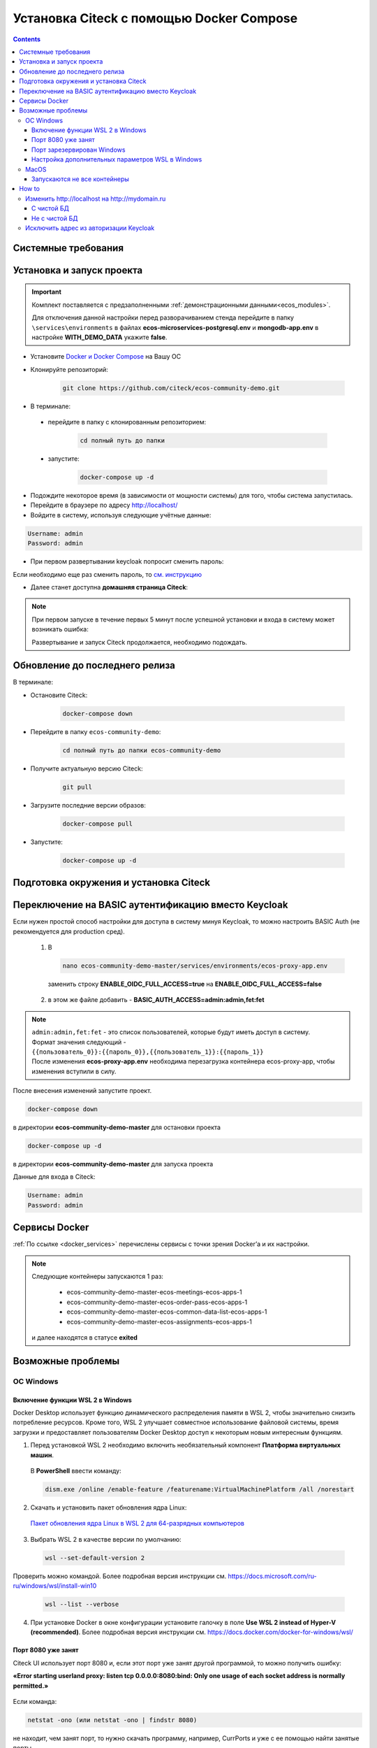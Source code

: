.. _docker_compose:

Установка Citeck c помощью Docker Compose
==========================================

.. contents::
    :depth: 5

Системные требования
---------------------

.. tabs::

   .. tab:: Windows   

     * Windows 11 64bit: Home, Pro, Enterprise или Education версии 21H2 или выше.
     * Windows 10 64bit: Home или Pro 21H1 (сборка 19043) или выше, Enterprise или Education 20H2 (сборка 19042) или выше
     * Включите функцию WSL 2 в Windows. Подробные инструкции см. `в документации Microsoft <https://docs.microsoft.com/en-us/windows/wsl/install-win10>`_.
     * Для успешного запуска WSL 2 в Windows 10 или Windows 11 необходимы следующие предварительные требования к оборудованию:

       * 64-битный процессор с трансляцией адресов второго уровня (`SLAT <https://en.wikipedia.org/wiki/Second_Level_Address_Translation>`_)
       * Не менее 16 ГБ оперативной памяти.
       * 80 Гб свободного дискового пространства.
       * Поддержка аппаратной виртуализации на уровне BIOS должна быть включена в настройках BIOS. Дополнительные сведения см. `в разделе Виртуализация <https://docs.docker.com/desktop/troubleshoot/topics/#virtualization>`_

     * Загрузить и установить `пакет обновления ядра Linux <https://docs.microsoft.com/windows/wsl/wsl2-kernel>`_

    `Официальное руководстов по установке Docker на Windows <https://docs.docker.com/desktop/install/windows-install/>`_

    .. note:: 

        Клонировать репозиторий и запускать скрипты необходимо из-под Ubuntu

   .. tab:: Linux   

     * Поддержка 64-битного ядра и процессора для виртуализации.
     * Поддержка виртуализации KVM. Следуйте `инструкциям поддержки виртуализации KVM <https://docs.docker.com/desktop/install/linux-install/#kvm-virtualization-support>`_ для проверки включены или нет модули ядра KVM и как предоставить доступ к устройству kvm.
     * QEMU должен быть версии 5.2 или новее. Рекомендуем обновиться до последней версии.
     * Подсистема инициализации и управления службами systemd.
     * Gnome или среда рабочего стола KDE.
     * Не менее 16 ГБ оперативной памяти.
     * 80 Гб свободного дискового пространства.
     * Включите настройку сопоставления идентификаторов в пространствах имен пользователей, см. `Общий доступ к файлам <https://docs.docker.com/desktop/install/linux-install/#file-sharing>`_

    `Официальное руководстов по установке Docker на Linux <https://docs.docker.com/desktop/install/linux-install/>`_

    `Официальное руководстов по установке Docker на Ubuntu <https://docs.docker.com/install/linux/docker-ce/ubuntu/>`_

   .. tab:: MacOS   

     * MacOS версии 10.15 или выше.
     * Не менее 16 ГБ оперативной памяти.
     * 80 Гб свободного дискового пространства.

    `Официальное руководстов по установке Docker на MacOS <https://docs.docker.com/desktop/install/mac-install/>`_

Установка и запуск проекта
---------------------------

.. important:: 

    Комплект поставляется с предзаполненными :ref:`демонстрационными данными<ecos_modules>`. 
    
    Для отключения данной настройки перед разворачиванием стенда перейдите в папку  ``\services\environments`` в файлах **ecos-microservices-postgresql.env** и **mongodb-app.env**
    в настройке **WITH_DEMO_DATA** укажите **false**.

*	Установите `Docker и Docker Compose <https://docs.docker.com/get-docker/>`_ на Вашу ОС
*   Клонируйте репозиторий: 

        .. code-block::

            git clone https://github.com/citeck/ecos-community-demo.git

*	В терминале: 

    * перейдите в папку с клонированным репозиторием:

         .. code-block::

            cd полный путь до папки

    * запустите: 

         .. code-block::

            docker-compose up -d

*	Подождите некоторое время (в зависимости от мощности системы) для того, чтобы система запустилась.
*	Перейдите в браузере по адресу http://localhost/
*   Войдите в систему, используя следующие учётные данные:

.. image:: _static/docker-compose/09.png
    :width: 600
    :align: center

.. code-block::

    Username: admin
    Password: admin

*   При первом развертывании keycloak попросит сменить пароль:

.. image:: _static/docker-compose/10.png
    :width: 300
    :align: center

Если необходимо еще раз сменить пароль, то `см. инструкцию  <https://www.keycloak.org/docs/latest/getting_started/index.html#creating-a-user>`_

*   Далее станет доступна **домашняя страница Citeck**:

.. image:: _static/docker-compose/11.png
    :width: 700
    :align: center

.. note:: 

    При первом запуске в течение первых 5 минут после успешной установки и входа в систему может возникать ошибка:

    .. image:: _static/docker-compose/08.png
        :width: 600
        :align: center

    Развертывание и запуск Citeck продолжается, необходимо подождать.

Обновление до последнего релиза
--------------------------------

В терминале:

* Остановите Citeck:

    .. code-block::

        docker-compose down

* Перейдите в папку ``ecos-community-demo``:

         .. code-block::

            cd полный путь до папки ecos-community-demo

* Получите актуальную версию Citeck:

    .. code-block::

        git pull

* Загрузите последние версии образов:

    .. code-block::

        docker-compose pull

* Запустите:

    .. code-block::

        docker-compose up -d

Подготовка окружения и установка Citeck
------------------------------------------

.. tabs::

   .. tab:: CentOS 7.x   

        Обновить систему и пакеты до последней актуальной версии:

        .. code-block::

            yum update -y && yum upgrade -y

        Отключить SELinux и перезагрузить сервер:

        .. code-block::

            sed -i 's/enforcing/disabled/g' /etc/selinux/config
            reboot

        Установить Python:

        .. code-block::

            yum install epel-release -y
            yum install python3 -y && yum install python3-pip -y

        Установить пакеты для комфортной работы:

        .. code-block::

            yum install -y mc yum-utils nano ethtool ntp ntpdate firewalld lvm2 device-mapper-persistent-data htop fail2ban mc wget screen pigz

        Установить Docker Engine:

        .. code-block::

            yum-config-manager --add-repo https://http://download.docker.com /linux/centos/docker-ce.repo
            yum install -y docker-ce docker-ce-cli http://containerd.io 
            systemctl enable docker && systemctl start docker

        Установить Docker Compose:

        .. code-block::

            curl -L "https://github.com/docker/compose/releases/download/v2.21.0/docker-compose-$(uname -s)-$(uname -m)" -o /usr/local/bin/docker-compose
            chmod +x /usr/local/bin/docker-compose

        В случае, если локальная сеть, может пересекаться с сетью docker, лучше предопределить подсеть docker. Сделать это можно в файле **/etc/docker/daemon.json, переменная default-address-pools**

        .. code-block::

            {
            "default-address-pools":
            [
                {"base":"172.19.0.0/16","size":24}
            ]
            }

        Следующим этапом необходимо получить комплект поставки, в который входят **docker-compose.yaml** и **environments** и поместить его на сервер.

        .. code-block::

            git clone https://github.com/Citeck/ecos-community-demo.git && cd ecos-community-demo

        После этого в директории, куда поместили проект, выполнить:

        .. code-block::

            docker-compose pull
            docker-compose up -d

        Система будет инициализирована, и после полного запуска, будет готова к работе.

        **Настройка Proxy в Docker**
        
        Настройки прокси задаются в файле:

        .. code-block::

            /etc/systemd/system/docker.service.d/http-proxy.conf 

        Если этого файла или папки нет, нужно их создать. Содержимое файла должно быть примерно таким:

        .. code-block::

            [Service]
            Environment="HTTP_PROXY=http://<USER_NAME>:<PASSWORD>@<PROXY_HOST>:<PROXY_PORT>"
            Environment="HTTPS_PROXY=http://<USER_NAME>:<PASSWORD>@<PROXY_HOST>:<PROXY_PORT>"
            Environment="NO_PROXY=localhost,127.0.0.1,ecos-app, ecos-apps-app, ecos-gateway-app, ecos-history-app, ecos-identity-app, ecos-integrations-app, ecos-logger-app, ecos-microservices-postgresql-app, ecos-model-app, ecos-notifications-app, ecos-process-app, ecos-proxy-app, ecos-registry-app, ecos-search-app, ecos-uiserv-app, mailhog-app, mongodb-app, node-exporter-app, only-office-app, portainer-agent-app, postgres-exporter-app, rabbitmq-app, zookeeper-app"

        Также в раздел **NO_PROXY** можно добавить внутренние домены вашей компании (через запятую и также можно использовать звездочку например ``*.someco.com,`` ``*.someco.ru``)

        После добавления данного файла нужно перезапустить демон Docker:

        .. code-block::

            systemctl daemon-reload
            systemctl restart docker

   .. tab:: Ubuntu Server 24.04 LTS

        Установка Docker:

        .. code-block::

            sudo apt-get update
            sudo apt-get install ca-certificates curl
            sudo install -m 0755 -d /etc/apt/keyrings
            sudo curl -fsSL https://download.docker.com/linux/ubuntu/gpg -o /etc/apt/keyrings/docker.asc
            sudo chmod a+r /etc/apt/keyrings/docker.asc
            
            # Add the repository to Apt sources:
            echo \
            "deb [arch=$(dpkg --print-architecture) signed-by=/etc/apt/keyrings/docker.asc] https://download.docker.com/linux/ubuntu \
            $(. /etc/os-release && echo "$VERSION_CODENAME") stable" | \
            sudo tee /etc/apt/sources.list.d/docker.list > /dev/null
            sudo apt-get update
            
            ## Чтобы установить последнюю доступную версию, выполните команду::
            sudo apt-get install docker-ce docker-ce-cli containerd.io docker-buildx-plugin docker-compose-plugin
            
            ## Чтобы установить конкретную версию, выполните команду:
            apt-cache madison docker-ce | awk '{ print $3 }'
            VERSION_STRING={Your Specific version}
            sudo apt-get install docker-ce=$VERSION_STRING docker-ce-cli=$VERSION_STRING containerd.io docker-buildx-plugin docker-compose-plugin

        Настройка docker на запуск при старте системы:

        .. code-block::

            sudo systemctl enable docker

        Установка Docker-compose:

        .. code-block::

            curl -L "https://github.com/docker/compose/releases/latest/download/docker-compose-$(uname -s)-$(uname -m)" -o /usr/local/bin/docker-compose
            chmod +x /usr/local/bin/docker-compose
            Проверить:
            docker-compose --version

        На этом установка Docker Engine и Docker-Compose завершена. 

        Получаем конфигурации docker-compose, переходим в директорию с файлом **docker-compose.yaml**. Проходим аутентификацию в нужное нам **docker registry - docker login**.

        .. note:: 

            Registry URL и данные для аутентификации можно запросить у контактного лица со стороны Citeck.

        Запуск Citeck ECOS: 

        .. code-block::

            docker-compose up -d

        **Установка ecos-community-demo**

        .. code-block::

            wget https://github.com/Citeck/ecos-community-demo/archive/refs/heads/master.zip
            unzip master.zip
            cd ecos-community-demo-master
            docker-compose pull

        Запуск Community Demo:

        .. code-block::

            docker-compose up -d

        .. note:: 

            Выполнять из директории ecos-community-demo-master

        В случае, если локальная сеть, может пересекаться с сетью docker, лучше предопределить подсеть docker. Сделать это можно в файле **/etc/docker/daemon.json**, переменная **default-address-pools**

        .. code-block::

            {
            "default-address-pools":
            [
                {"base":"172.19.0.0/16","size":24}
            ]
            }

   .. tab:: Debian 11 "Bullseye"

        Установка Docker:

        .. code-block::

            sudo apt-get update
            sudo apt-get install ca-certificates curl
            sudo install -m 0755 -d /etc/apt/keyrings
            sudo curl -fsSL https://download.docker.com/linux/debian/gpg -o /etc/apt/keyrings/docker.asc
            sudo chmod a+r /etc/apt/keyrings/docker.asc
            
            # Add the repository to Apt sources:
            echo \
            "deb [arch=$(dpkg --print-architecture) signed-by=/etc/apt/keyrings/docker.asc] https://download.docker.com/linux/debian \
            $(. /etc/os-release && echo "$VERSION_CODENAME") stable" | \
            sudo tee /etc/apt/sources.list.d/docker.list > /dev/null
            sudo apt-get update
            
            ## Чтобы установить последнюю доступную версию, выполните команду::
            sudo apt-get install docker-ce docker-ce-cli containerd.io docker-buildx-plugin docker-compose-plugin
            
            ## Чтобы установить конкретную версию, выполните команду:
            apt-cache madison docker-ce | awk '{ print $3 }'
            VERSION_STRING={Your Specific version}
            sudo apt-get install docker-ce=$VERSION_STRING docker-ce-cli=$VERSION_STRING containerd.io docker-buildx-plugin docker-compose-plugin

        Настройка docker на запуск при старте системы:

        .. code-block::

            sudo systemctl enable docker

        Установка Docker-compose:

        .. code-block::

            wget https://github.com/docker/compose/releases/download/v2.29.1/docker-compose-Linux-x86_64
            mv ./docker-compose-Linux-x86_64 /usr/local/bin/docker-compose
            sudo chmod +x /usr/local/bin/docker-compose

        .. note:: 

            Версию можно изменить на более актуальную, заменив v2.29.1

        На этом установка Docker Engine и Docker-Compose завершена. 

        Получаем конфигурации docker-compose, переходим в директорию с файлом **docker-compose.yaml**. Проходим аутентификацию в нужное нам **docker registry - docker login**.

        .. note:: 

            Registry URL и данные для аутентификации можно запросить у контактного лица со стороны Citeck.

        Запуск Citeck ECOS: 

        .. code-block::

            docker-compose up -d

        **Установка ecos-community-demo**

        .. code-block::

            wget https://github.com/Citeck/ecos-community-demo/archive/refs/heads/master.zip
            unzip master.zip
            cd ecos-community-demo-master
            docker-compose pull

        Запуск Community Demo:

        .. code-block::

            docker-compose up -d

        .. note:: 

            Выполнять из директории ecos-community-demo-master

        В случае, если локальная сеть, может пересекаться с сетью docker, лучше предопределить подсеть docker. Сделать это можно в файле **/etc/docker/daemon.json**, переменная **default-address-pools**

        .. code-block::

            {
            "default-address-pools":
            [
                {"base":"172.19.0.0/16","size":24}
            ]
            }

   .. tab:: Astra Linux Орел

        .. note:: 

            Инструкция проверялась с Astra Linux Common Edition 2.12.46.

        Установка Docker:

        .. code-block::

            sudo apt update
            sudo apt install apt-transport-https ca-certificates curl gnupg2 software-properties-common
            curl -fsSL https://download.docker.com/linux/debian/gpg | sudo apt-key add -
            sudo printf "deb [arch=amd64] https://download.docker.com/linux/debian stretch stable \n" > /etc/apt/sources.list.d/docker.list
            sudo apt-get update
            sudo apt-get install docker-ce docker-ce-cli containerd.io

        Настройка групп docker:

        .. code-block::

            sudo groupadd docker
            sudo usermod -aG docker $USER
            sudo systemctl enable docker.service
            sudo systemctl enable containerd.service

        Установка Docker Compose:

        .. code-block::

            wget https://github.com/docker/compose/releases/download/1.27.4/docker-compose-Linux-x86_64
            mv ./docker-compose-Linux-x86_64 /usr/local/bin/docker-compose
            sudo chmod +x /usr/local/bin/docker-compose

        .. note:: 

            Версию можно изменить на более актуальную, заменив 1.27.4

        **Установка ecos-community-demo** (выполняется в терминале, Alt+T):

        .. code-block::

            git clone https://github.com/Citeck/ecos-community-demo.git && cd ecos-community-demo
            docker-compose pull

        
        Запуск Community Demo:

        .. note:: 

            Выполнять из директории ecos-community-demo-master

        .. code-block::

            docker-compose up -d

        В случае, если локальная сеть, может пересекаться с сетью docker, лучше предопределить подсеть docker. Сделать это можно в файле **/etc/docker/daemon.json**, переменная **default-address-pools**

        .. code-block::

            {
              "default-address-pools":
              [
                {"base":"172.19.0.0/16","size":24}
              ]
            }

   .. tab:: Ред ОС (Red OS)

        .. note:: 

            Инструкция проверялась на РЕД ОС 7.3| Ядро Linux 5.15.72 

        Обновить пакеты и выключить SELINUX:

        .. code-block::

            dnf update
            echo 'SELINUX=disabled' > /etc/sysconfig/selinux
            reboot

        Установка Docker и Docker Compose:

        .. code-block::

            sudo dnf install docker-ce docker-ce-cli docker-compose
            systemctl enable docker

        **Установка ecos-community-demo** (выполняется в терминале, Alt+T):

        .. code-block::

            git clone https://github.com/Citeck/ecos-community-demo.git && cd ecos-community-demo
            docker-compose pull

        Запуск Community Demo:

        .. code-block::

            docker-compose up -d

        .. note:: 

            Если встречается ошибка **unknown log opt 'max-size' for journald log driver**, открыть **/etc/docker/deamon.json** и изменить там **"log-driver": "journald"** на **"log-driver": "json-file"**

        В случае, если локальная сеть, может пересекаться с сетью docker, лучше предопределить подсеть docker. Сделать это можно в файле **/etc/docker/daemon.json**, переменная **default-address-pools**

        .. code-block::

            {
              "default-address-pools":
              [
                {"base":"172.19.0.0/16","size":24}
              ]
            }

   .. tab:: Oracle Enterprise Linux 8.9

        Установка Docker:

        .. code-block::

            sudo apt-get update
            sudo apt-get install ca-certificates curl
            sudo install -m 0755 -d /etc/apt/keyrings
            sudo curl -fsSL https://download.docker.com/linux/debian/gpg -o /etc/apt/keyrings/docker.asc
            sudo chmod a+r /etc/apt/keyrings/docker.asc
            
            # Add the repository to Apt sources:
            echo \
            "deb [arch=$(dpkg --print-architecture) signed-by=/etc/apt/keyrings/docker.asc] https://download.docker.com/linux/debian \
            $(. /etc/os-release && echo "$VERSION_CODENAME") stable" | \
            sudo tee /etc/apt/sources.list.d/docker.list > /dev/null
            sudo apt-get update
            
            ## Чтобы установить последнюю доступную версию, выполните команду::
            sudo apt-get install docker-ce docker-ce-cli containerd.io docker-buildx-plugin docker-compose-plugin
            
            ## Чтобы установить конкретную версию, выполните команду:
            apt-cache madison docker-ce | awk '{ print $3 }'
            VERSION_STRING={Your Specific version}
            sudo apt-get install docker-ce=$VERSION_STRING docker-ce-cli=$VERSION_STRING containerd.io docker-buildx-plugin docker-compose-plugin

        Настройка Docker на запуск при старте системы:

        .. code-block::

            sudo systemctl enable docker

        Установка Docker-compose:

        .. code-block::

            wget https://github.com/docker/compose/releases/download/v2.29.1/docker-compose-Linux-x86_64
            mv ./docker-compose-Linux-x86_64 /usr/local/bin/docker-compose
            sudo chmod +x /usr/local/bin/docker-compose

        .. note:: 

            Версию можно изменить на более актуальную, заменив v2.29.1

        На этом Установка Docker Engine и Docker-Compose завершена.
       
        Получаем конфигурации docker-compose, переходим в директорию с файлом **docker-compose.yaml**.

        .. note:: 

            В случае если используется Enterprise сборка, необходимо подключиться к registry. 
            
            Проходим аутентификацию в нужное нам docker registry - docker login (registry host).
            
            **Registry URL** и **данные для аутентификации** можно запросить у контактного лица со стороны Citeck.

        Запуск Citeck ECOS: 

        .. code-block::

            docker-compose up -d

        **Установка ecos-community-demo** (выполняется в терминале, Alt+T):

        .. code-block::

            wget https://github.com/Citeck/ecos-community-demo/archive/refs/heads/master.zip
            unzip master.zip
            cd ecos-community-demo-master
            docker-compose pull

        Запуск Community Demo:

        .. note:: 

            Выполнять из директории ecos-community-demo-master

        .. code-block::

            docker-compose up -d

        В случае, если локальная сеть, может пересекаться с сетью docker, лучше предопределить подсеть docker. Сделать это можно в файле **/etc/docker/daemon.json**, переменная **default-address-pools**

        .. code-block::

            {
              "default-address-pools":
              [
                {"base":"172.19.0.0/16","size":24}
              ]
            }

Переключение на BASIC аутентификацию вместо Keycloak
----------------------------------------------------

Если нужен простой способ настройки для доступа в систему минуя Keycloak, то можно настроить BASIC Auth (не рекомендуется для production сред).

  1. В  

     .. code-block::

        nano ecos-community-demo-master/services/environments/ecos-proxy-app.env     

    заменить строку **ENABLE_OIDC_FULL_ACCESS=true** на **ENABLE_OIDC_FULL_ACCESS=false**

  2. в этом же файле добавить - **BASIC_AUTH_ACCESS=admin:admin,fet:fet**

.. note:: 

    | ``admin:admin,fet:fet`` - это список пользователей, которые будут иметь доступ в систему. 
    | Формат значения следующий - ``{{пользователь_0}}:{{пароль_0}},{{пользователь_1}}:{{пароль_1}}`` 
    | После изменения **ecos-proxy-app.env** необходима перезагрузка контейнера ecos-proxy-app, чтобы изменения вступили в силу.

После внесения изменений запустите проект.

.. code-block::

    docker-compose down

в директории **ecos-community-demo-master**  для остановки проекта

.. code-block::

    docker-compose up -d

в директории **ecos-community-demo-master** для запуска проекта

Данные для входа в Citeck:

.. code-block::

    Username: admin
    Password: admin

Сервисы Docker
---------------

:ref:`По ссылке <docker_services>` перечислены сервисы с точки зрения Docker’а и их настройки.

.. note::

    Следующие контейнеры запускаются 1 раз:

        - ecos-community-demo-master-ecos-meetings-ecos-apps-1
        - ecos-community-demo-master-ecos-order-pass-ecos-apps-1
        - ecos-community-demo-master-ecos-common-data-list-ecos-apps-1
        - ecos-community-demo-master-ecos-assignments-ecos-apps-1

    и далее находятся в статусе **exited**

Возможные проблемы
-------------------

ОС Windows
~~~~~~~~~~~~

Включение функции WSL 2 в Windows
""""""""""""""""""""""""""""""""""""""""

Docker Desktop использует функцию динамического распределения памяти в WSL 2, чтобы значительно снизить потребление ресурсов. Кроме того, WSL 2 улучшает совместное использование файловой системы, время загрузки и предоставляет пользователям Docker Desktop доступ к некоторым новым интересным функциям.

1)	Перед установкой WSL 2 необходимо включить необязательный компонент **Платформа виртуальных машин**. 
    
    В **PowerShell** ввести команду:

    .. code-block:: 

        dism.exe /online /enable-feature /featurename:VirtualMachinePlatform /all /norestart

2)	Скачать и установить пакет обновления ядра Linux:
    
    `Пакет обновления ядра Linux в WSL 2 для 64-разрядных компьютеров <https://wslstorestorage.blob.core.windows.net/wslblob/wsl_update_x64.msi>`_ 

3)	Выбрать WSL 2 в качестве версии по умолчанию:

    .. code-block:: 

        wsl --set-default-version 2

Проверить можно командой. Более подробная версия инструкции см. `https://docs.microsoft.com/ru-ru/windows/wsl/install-win10 <https://docs.microsoft.com/ru-ru/windows/wsl/install-win10>`_ 

    .. code-block::

        wsl --list --verbose
  

4)	При установке Docker в окне конфигурации установите галочку в поле **Use WSL 2 instead of Hyper-V (recommended)**. Более подробная версия инструкции см. `https://docs.docker.com/docker-for-windows/wsl/  <https://docs.docker.com/docker-for-windows/wsl/>`_ 


Порт 8080 уже занят
""""""""""""""""""""

Citeck UI использует порт 8080 и, если этот порт уже занят другой программой, то можно получить ошибку:

**«Error starting userland proxy: listen tcp 0.0.0.0:8080:bind: Only one usage of each socket address is normally permitted.»**

 .. image:: _static/docker-compose/01.png
       :width: 400
       :align: center

Если команда:

.. code-block::

    netstat -ono (или netstat -ono | findstr 8080)  

не находит, чем занят порт, то нужно скачать программу, например, CurrPorts и уже с ее помощью найти занятые порты. 

Порт зарезервирован Windows
""""""""""""""""""""""""""""

К примеру, каталог **ecos-postgres** использует порт **50432**, но этот порт зарезервирован Windows. Проверить такие порты можно командой

.. code-block::

    netsh int ipv4 show excludedportrange protocol=tcp 

.. image:: _static/docker-compose/02.png
    :width: 400
    :align: center
 
Команда покажет диапазон зарезервированных портов. Видно, что порт 50432 находится в данном диапазоне и поэтому при установке была получена ошибка:

**«Cannot start service ecos-postgress: driver failed proogramming external connectivity on endpoint»**

Чтобы это исправить, нужно в командной строке, запущенной с повышенными правами:

    1)	Остановить Hyper-V: 

        .. code-block::
    
            dism.exe /Online /Disable-Feature:Microsoft-Hyper-V 
            
        Выполнить перезагрузку.

    2)	Добавить нужный порт в исключения: 

        .. code-block::
    
            netsh int ipv4 add excludedportrange protocol=tcp startport=50432 numberofports=1

    3)	Запустить Hyper-V: 

        .. code-block::
    
            dism.exe /Online /Enable-Feature:Microsoft-Hyper-V /All 
            
        После потребуется перезагрузка.

Порт попадет в исключения, и подобной ошибки не возникнет.

Настройка дополнительных параметров  WSL в Windows
""""""""""""""""""""""""""""""""""""""""""""""""""""

 `Настройка дополнительных параметров  WSL в Windows <https://learn.microsoft.com/en-us/windows/wsl/wsl-config#configure-global-options-with-wslconfig>`_

MacOS
~~~~~~

Запускаются не все контейнеры
"""""""""""""""""""""""""""""""

Если при разворачивании приложения в docker запускаются не все контейнеры:

 .. image:: _static/docker-compose/06.png
       :width: 400
       :align: center

необходимо в настройках docker добавить путь **/opt**:

 .. image:: _static/docker-compose/07.png
       :width: 600
       :align: center

How to
-------------------

Изменить http://localhost на http://mydomain.ru
~~~~~~~~~~~~~~~~~~~~~~~~~~~~~~~~~~~~~~~~~~~~~~~~~~~~~~~~~~~~

С чистой БД
""""""""""""""

Поменять в:

1. **ecos-community-demo/services/environments/ecos-identity-app.env**

.. code-block::

 KEYCLOAK_FRONTEND_URL=http://localhost/ecos-idp/auth 

на 

.. code-block::

    KEYCLOAK_FRONTEND_URL=http://mydomain.ru/ecos-idp/auth

2. **ecos-community-demo/services/environments/ecos-proxy-app.env**

.. code-block::

    EIS_ID=ecos-community-demo на EIS_ID=mydomain.ru + REDIRECT_LOGOUT_URI=http://localhost

на 

.. code-block::

    REDIRECT_LOGOUT_URI=http://mydomain.ru

3. Шаг имеет смысл, если разворачивать на чистых БД:

**ecos-community-demo/services/configs/ecos-identity-app/realm-export.json**

.. code-block::

    "redirectUris": [
        "http://localhost*"
    ],

на

.. code-block::

    "redirectUris": [
        "http://mydomain.ru*"
    ],
    
4. Шаг имеет смысл, если разворачивать на чистых БД:

**ecos-community-demo/services/configs/ecos-identity-app/realm-export.yaml**

.. code-block::

    "redirectUris": [
        "http://localhost*"
    ],

на

.. code-block::

    "redirectUris": [
        "http://mydomain.ru*"
    ],

5. В **hosts** добавить запись:

.. code-block::

    127.0.0.1 mydomain.ru

Не с чистой БД
"""""""""""""""""

1. Зайти в панель администратора keycloak.
2. Открыть реалм **ecos-app**.
3. Открыть раздел **clients**.
4. Открыть **ecos-proxy-app**.
5. Изменить в поле **Valid Redirect URIs** значение http://localhost на http://mydomain.ru
6. Сохранить.


Исключить адрес из авторизации Keycloak
~~~~~~~~~~~~~~~~~~~~~~~~~~~~~~~~~~~~~~~~~~~~~~~~

Временно можно сделать на уровне модификации **Ecos-Proxy-APP**.

Проверить можно,  зайдя в контейнер: 

**docker-compose exec ecos-proxy-app /bin/bash**

и модифицировав: 

**/etc/nginx/conf.d/default.conf**

После этого выполнить:

.. code-block::

    nginx -s reload

На постоянной основе только собрав свою версию контейнера **ecos-proxy-app**

Второй вариант: предложив Pull-реквест нам с возможностью передавать не защищаемые URL в качестве параметра.
